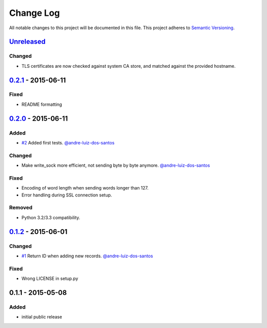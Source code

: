 Change Log
==========

All notable changes to this project will be documented in this file.
This project adheres to `Semantic Versioning`_.

`Unreleased`_
-------------

Changed
~~~~~~~

- TLS certificates are now checked against system CA store, and matched against
  the provided hostname.

`0.2.1`_ - 2015-06-11
---------------------

Fixed
~~~~~

- README formatting


`0.2.0`_ - 2015-06-11
---------------------

Added
~~~~~

- `#2`_ Added first tests.
  `@andre-luiz-dos-santos`_

Changed
~~~~~~~

- Make write\_sock more efficient, not sending byte by byte anymore.
  `@andre-luiz-dos-santos`_

Fixed
~~~~~

- Encoding of word length when sending words longer than 127.
- Error handling during SSL connection setup.

Removed
~~~~~~~

- Python 3.2/3.3 compatibility.

`0.1.2`_ - 2015-06-01
---------------------

Changed
~~~~~~~

- `#1`_ Return ID when adding new records.
  `@andre-luiz-dos-santos`_

Fixed
~~~~~

- Wrong LICENSE in setup.py

0.1.1 - 2015-05-08
------------------

Added
~~~~~

- initial public release

.. _Semantic Versioning: http://semver.org/
.. _Unreleased: https://github.com/vshn/tikapy/compare/v0.2.1...HEAD
.. _0.2.1: https://github.com/vshn/tikapy/compare/v0.2.0...v0.2.1
.. _0.2.0: https://github.com/vshn/tikapy/compare/v0.1.2...v0.2.0
.. _0.1.2: https://github.com/vshn/tikapy/compare/v0.1.1...v0.1.2
.. _#1: https://github.com/vshn/tikapy/pull/1
.. _#2: https://github.com/vshn/tikapy/pull/2
.. _@andre-luiz-dos-santos: https://github.com/andre-luiz-dos-santos
